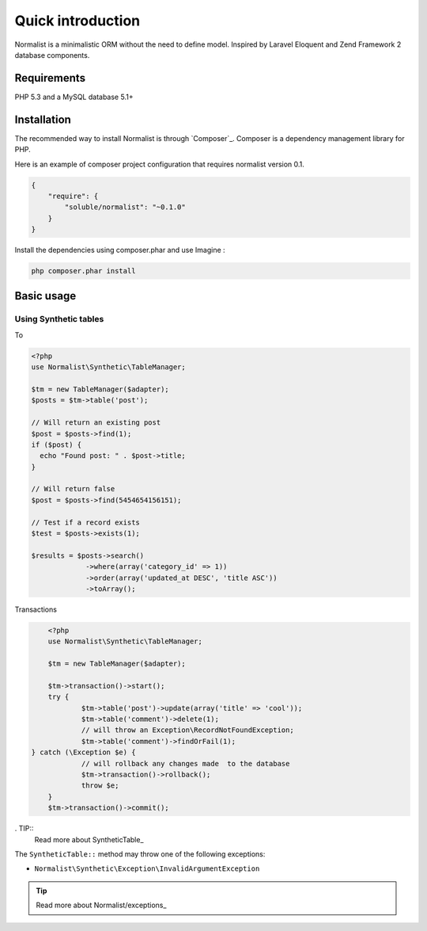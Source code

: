 Quick introduction
==================

Normalist is a minimalistic ORM without the need to define model. Inspired by Laravel Eloquent and Zend Framework 2 database components.

Requirements
------------

PHP 5.3 and a MySQL database 5.1+

Installation
------------

The recommended way to install Normalist is through `Composer`_.
Composer is a dependency management library for PHP.

Here is an example of composer project configuration that requires normalist
version 0.1.

.. code-block:: json

    {
        "require": {
            "soluble/normalist": "~0.1.0"
        }
    }

Install the dependencies using composer.phar and use Imagine :

.. code-block:: none

    php composer.phar install
    


Basic usage
-----------

Using Synthetic tables
++++++++++++++++++++++

To 

.. code-block:: php

   <?php
   use Normalist\Synthetic\TableManager;

   $tm = new TableManager($adapter);
   $posts = $tm->table('post');

   // Will return an existing post
   $post = $posts->find(1); 
   if ($post) {
     echo "Found post: " . $post->title;
   }
   
   // Will return false
   $post = $posts->find(5454654156151);

   // Test if a record exists
   $test = $posts->exists(1);

   $results = $posts->search()
                ->where(array('category_id' => 1))
                ->order(array('updated_at DESC', 'title ASC'))
                ->toArray();


Transactions

.. code-block:: php

	<?php
	use Normalist\Synthetic\TableManager;

	$tm = new TableManager($adapter);

	$tm->transaction()->start();
	try {
		$tm->table('post')->update(array('title' => 'cool'));
		$tm->table('comment')->delete(1);
		// will throw an Exception\RecordNotFoundException;
		$tm->table('comment')->findOrFail(1);
    } catch (\Exception $e) {
		// will rollback any changes made  to the database
		$tm->transaction()->rollback();
		throw $e;
	} 
	$tm->transaction()->commit();
	
	


. TIP::
   Read more about SyntheticTable_

The ``SyntheticTable::`` method may throw one of the following exceptions:

* ``Normalist\Synthetic\Exception\InvalidArgumentException``

.. TIP::
   Read more about Normalist/exceptions_

